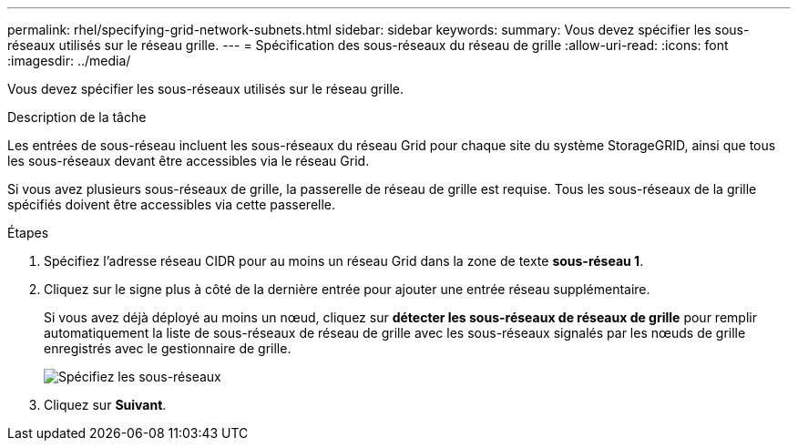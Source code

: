 ---
permalink: rhel/specifying-grid-network-subnets.html 
sidebar: sidebar 
keywords:  
summary: Vous devez spécifier les sous-réseaux utilisés sur le réseau grille. 
---
= Spécification des sous-réseaux du réseau de grille
:allow-uri-read: 
:icons: font
:imagesdir: ../media/


[role="lead"]
Vous devez spécifier les sous-réseaux utilisés sur le réseau grille.

.Description de la tâche
Les entrées de sous-réseau incluent les sous-réseaux du réseau Grid pour chaque site du système StorageGRID, ainsi que tous les sous-réseaux devant être accessibles via le réseau Grid.

Si vous avez plusieurs sous-réseaux de grille, la passerelle de réseau de grille est requise. Tous les sous-réseaux de la grille spécifiés doivent être accessibles via cette passerelle.

.Étapes
. Spécifiez l'adresse réseau CIDR pour au moins un réseau Grid dans la zone de texte *sous-réseau 1*.
. Cliquez sur le signe plus à côté de la dernière entrée pour ajouter une entrée réseau supplémentaire.
+
Si vous avez déjà déployé au moins un nœud, cliquez sur *détecter les sous-réseaux de réseaux de grille* pour remplir automatiquement la liste de sous-réseaux de réseau de grille avec les sous-réseaux signalés par les nœuds de grille enregistrés avec le gestionnaire de grille.

+
image::../media/4_gmi_installer_grid_network_page.gif[Spécifiez les sous-réseaux]

. Cliquez sur *Suivant*.

